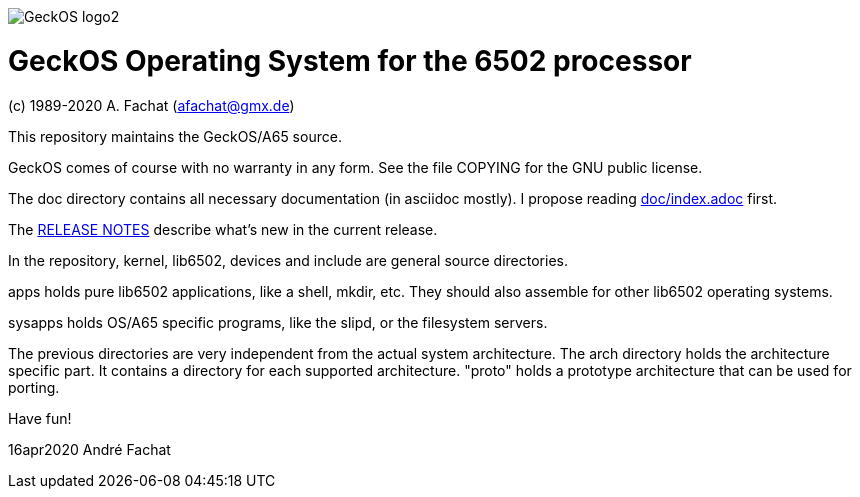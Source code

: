
image::doc/GeckOS-logo2.png[]

= GeckOS Operating System for the 6502 processor
(c) 1989-2020 A. Fachat (afachat@gmx.de)

This repository maintains the GeckOS/A65 source.

GeckOS comes of course with no warranty in any form. See
the file COPYING for the GNU public license.

The doc directory contains all necessary documentation (in asciidoc mostly).
I propose reading link:doc/index.adoc[doc/index.adoc] first.

The link:RELEASE.adoc[RELEASE NOTES] describe what's new in the current release.

In the repository, kernel, lib6502, devices and include are general source directories.

apps holds pure lib6502 applications, like a shell, mkdir, etc.
They should also assemble for other lib6502 operating systems.

sysapps holds OS/A65 specific programs, like the slipd, or the
filesystem servers.

The previous directories are very independent from the actual system architecture.
The arch directory holds the architecture specific part. It contains a directory
for each supported architecture. "proto" holds a prototype architecture
that can be used for porting.

Have fun!

16apr2020 André Fachat

